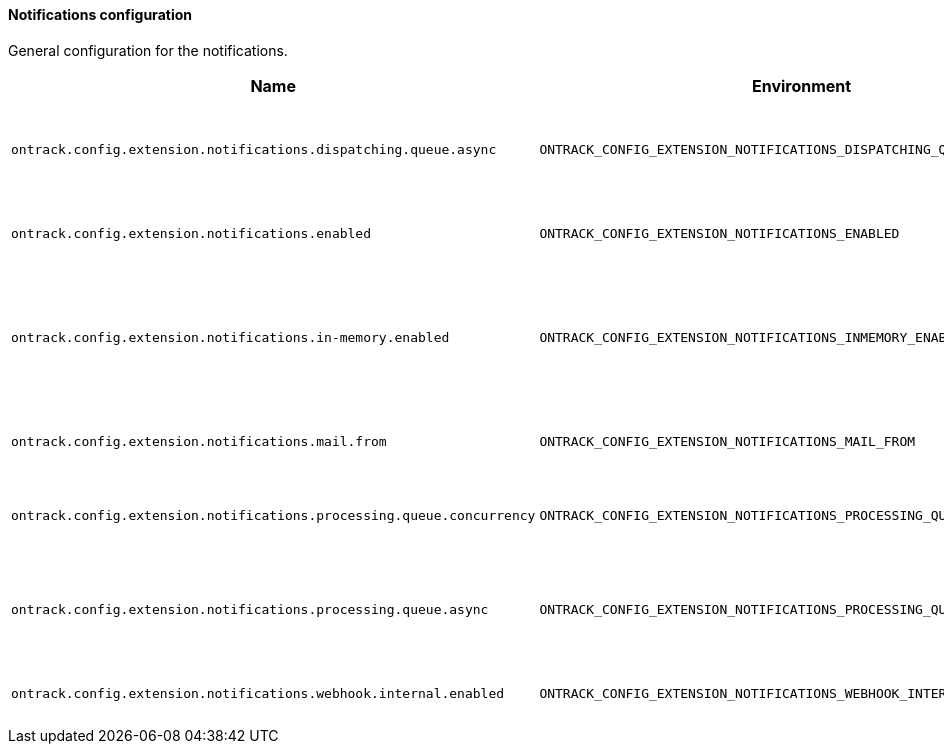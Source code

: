 [[net.nemerosa.ontrack.extension.notifications.NotificationsConfigProperties]]
==== Notifications configuration


General configuration for the notifications.

|===
| Name | Environment | Description | Default value | Notes

|`ontrack.config.extension.notifications.dispatching.queue.async`
|`ONTRACK_CONFIG_EXTENSION_NOTIFICATIONS_DISPATCHING_QUEUE_ASYNC`
|Is asynchronous processing of notifications enabled?
|`true`
|

|`ontrack.config.extension.notifications.enabled`
|`ONTRACK_CONFIG_EXTENSION_NOTIFICATIONS_ENABLED`
|Are the notifications enabled?
|`false`
|

|`ontrack.config.extension.notifications.in-memory.enabled`
|`ONTRACK_CONFIG_EXTENSION_NOTIFICATIONS_INMEMORY_ENABLED`
|Is the in-memory notification channel enabled? Used for testing only.
|`false`
|

|`ontrack.config.extension.notifications.mail.from`
|`ONTRACK_CONFIG_EXTENSION_NOTIFICATIONS_MAIL_FROM`
|From address for the email notifications
|`no-reply@localhost`
|

|`ontrack.config.extension.notifications.processing.queue.concurrency`
|`ONTRACK_CONFIG_EXTENSION_NOTIFICATIONS_PROCESSING_QUEUE_CONCURRENCY`
|Maximum parallel processing of queues
|`10`
|

|`ontrack.config.extension.notifications.processing.queue.async`
|`ONTRACK_CONFIG_EXTENSION_NOTIFICATIONS_PROCESSING_QUEUE_ASYNC`
|Is asynchronous processing of notifications enabled?
|`true`
|

|`ontrack.config.extension.notifications.webhook.internal.enabled`
|`ONTRACK_CONFIG_EXTENSION_NOTIFICATIONS_WEBHOOK_INTERNAL_ENABLED`
|Are internal webhooks enabled?
|`false`
|
|===
